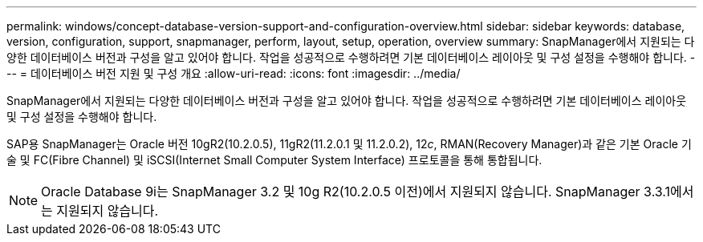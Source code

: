---
permalink: windows/concept-database-version-support-and-configuration-overview.html 
sidebar: sidebar 
keywords: database, version, configuration, support, snapmanager,  perform, layout, setup, operation, overview 
summary: SnapManager에서 지원되는 다양한 데이터베이스 버전과 구성을 알고 있어야 합니다. 작업을 성공적으로 수행하려면 기본 데이터베이스 레이아웃 및 구성 설정을 수행해야 합니다. 
---
= 데이터베이스 버전 지원 및 구성 개요
:allow-uri-read: 
:icons: font
:imagesdir: ../media/


[role="lead"]
SnapManager에서 지원되는 다양한 데이터베이스 버전과 구성을 알고 있어야 합니다. 작업을 성공적으로 수행하려면 기본 데이터베이스 레이아웃 및 구성 설정을 수행해야 합니다.

SAP용 SnapManager는 Oracle 버전 10gR2(10.2.0.5), 11gR2(11.2.0.1 및 11.2.0.2), 12__c__, RMAN(Recovery Manager)과 같은 기본 Oracle 기술 및 FC(Fibre Channel) 및 iSCSI(Internet Small Computer System Interface) 프로토콜을 통해 통합됩니다.


NOTE: Oracle Database 9i는 SnapManager 3.2 및 10g R2(10.2.0.5 이전)에서 지원되지 않습니다. SnapManager 3.3.1에서는 지원되지 않습니다.
